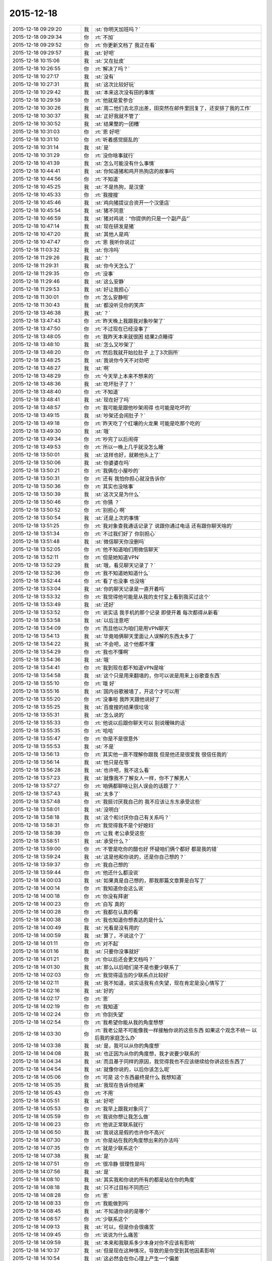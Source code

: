 2015-12-18
-------------

.. list-table::
   :widths: 25, 1, 60

   * - 2015-12-18 09:29:20
     - 我
     - :st:`你明天加班吗？`
   * - 2015-12-18 09:29:34
     - 你
     - :rt:`不加`
   * - 2015-12-18 09:29:52
     - 你
     - :rt:`你更新文档了 我正在看`
   * - 2015-12-18 09:29:57
     - 我
     - :st:`好吧`
   * - 2015-12-18 10:15:06
     - 我
     - :st:`又在扯皮`
   * - 2015-12-18 10:26:55
     - 你
     - :rt:`解决了吗？`
   * - 2015-12-18 10:27:17
     - 我
     - :st:`没有`
   * - 2015-12-18 10:27:31
     - 我
     - :st:`这次比较好玩`
   * - 2015-12-18 10:29:42
     - 我
     - :st:`本来这次没有田的事情`
   * - 2015-12-18 10:29:59
     - 你
     - :rt:`他就是爱参合`
   * - 2015-12-18 10:30:26
     - 我
     - :st:`周二他们去北京出差，田突然在邮件里回复了，还安排了我的工作`
   * - 2015-12-18 10:30:37
     - 我
     - :st:`正好我就不管了`
   * - 2015-12-18 10:30:52
     - 我
     - :st:`结果整的一团糟`
   * - 2015-12-18 10:31:03
     - 你
     - :rt:`恩 好吧`
   * - 2015-12-18 10:31:10
     - 你
     - :rt:`听着感觉挺乱的`
   * - 2015-12-18 10:31:14
     - 我
     - :st:`是`
   * - 2015-12-18 10:31:29
     - 你
     - :rt:`没你啥事就行`
   * - 2015-12-18 10:41:39
     - 我
     - :st:`怎么可能没有什么事情`
   * - 2015-12-18 10:44:41
     - 我
     - :st:`你知道猪和鸡开热狗店的故事吗`
   * - 2015-12-18 10:44:56
     - 你
     - :rt:`不知道`
   * - 2015-12-18 10:45:25
     - 我
     - :st:`不是热狗，是汉堡`
   * - 2015-12-18 10:45:33
     - 你
     - :rt:`我搜搜`
   * - 2015-12-18 10:45:46
     - 我
     - :st:`鸡向猪提议合资开一个汉堡店`
   * - 2015-12-18 10:45:54
     - 我
     - :st:`猪不同意`
   * - 2015-12-18 10:46:59
     - 我
     - :st:`猪对鸡说：“你提供的只是一个副产品”`
   * - 2015-12-18 10:47:14
     - 我
     - :st:`现在研发是猪`
   * - 2015-12-18 10:47:20
     - 我
     - :st:`其他人是鸡`
   * - 2015-12-18 10:47:47
     - 你
     - :rt:`恩 我听你说过`
   * - 2015-12-18 11:03:32
     - 我
     - :st:`你冷吗`
   * - 2015-12-18 11:29:26
     - 我
     - :st:`？`
   * - 2015-12-18 11:29:31
     - 我
     - :st:`你今天怎么了`
   * - 2015-12-18 11:29:35
     - 你
     - :rt:`没事`
   * - 2015-12-18 11:29:46
     - 我
     - :st:`这么安静`
   * - 2015-12-18 11:29:53
     - 我
     - :st:`好让我担心`
   * - 2015-12-18 11:30:01
     - 你
     - :rt:`怎么安静啦`
   * - 2015-12-18 11:30:43
     - 我
     - :st:`都没听见你的笑声`
   * - 2015-12-18 13:46:38
     - 我
     - :st:`？`
   * - 2015-12-18 13:47:43
     - 你
     - :rt:`昨天晚上我跟我对象吵架了`
   * - 2015-12-18 13:47:50
     - 你
     - :rt:`不过现在已经没事了`
   * - 2015-12-18 13:48:05
     - 你
     - :rt:`我昨天本来就很困 结果2点睡得`
   * - 2015-12-18 13:48:10
     - 我
     - :st:`怎么又吵架了`
   * - 2015-12-18 13:48:20
     - 你
     - :rt:`然后我就开始拉肚子 上了3次厕所`
   * - 2015-12-18 13:48:25
     - 我
     - :st:`我说你今天不对劲吧`
   * - 2015-12-18 13:48:27
     - 我
     - :st:`啊`
   * - 2015-12-18 13:48:29
     - 你
     - :rt:`今天早上本来不想来的`
   * - 2015-12-18 13:48:36
     - 我
     - :st:`吃坏肚子了？`
   * - 2015-12-18 13:48:40
     - 你
     - :rt:`不知道`
   * - 2015-12-18 13:48:41
     - 我
     - :st:`现在好了吗`
   * - 2015-12-18 13:48:57
     - 你
     - :rt:`我可能是跟他吵架闹得 也可能是吃坏的`
   * - 2015-12-18 13:49:15
     - 我
     - :st:`吵架还会闹肚子？`
   * - 2015-12-18 13:49:18
     - 你
     - :rt:`昨天吃了个红壤的火龙果 可能是吃那个吃的`
   * - 2015-12-18 13:49:30
     - 我
     - :st:`哦`
   * - 2015-12-18 13:49:34
     - 你
     - :rt:`吵完了以后闹得`
   * - 2015-12-18 13:49:53
     - 你
     - :rt:`所以一晚上几乎就没怎么睡`
   * - 2015-12-18 13:50:01
     - 我
     - :st:`这样也好，就赖他头上了`
   * - 2015-12-18 13:50:06
     - 我
     - :st:`你婆婆在吗`
   * - 2015-12-18 13:50:21
     - 你
     - :rt:`我俩在小屋吵的`
   * - 2015-12-18 13:50:31
     - 你
     - :rt:`还有 我怕你担心就没告诉你`
   * - 2015-12-18 13:50:36
     - 你
     - :rt:`其实也没啥事`
   * - 2015-12-18 13:50:39
     - 我
     - :st:`这次又是为什么`
   * - 2015-12-18 13:50:46
     - 你
     - :rt:`你猜 ？`
   * - 2015-12-18 13:50:52
     - 你
     - :rt:`别担心 啊`
   * - 2015-12-18 13:50:54
     - 我
     - :st:`还是上次的事情`
   * - 2015-12-18 13:51:25
     - 你
     - :rt:`我对象查我通话记录了 说跟你通过电话 还有跟你聊天啥的`
   * - 2015-12-18 13:51:34
     - 你
     - :rt:`不过我们好了 你别担心`
   * - 2015-12-18 13:51:48
     - 我
     - :st:`微信聊天你没删吗`
   * - 2015-12-18 13:52:05
     - 你
     - :rt:`他不知道咱们用微信聊天`
   * - 2015-12-18 13:52:11
     - 你
     - :rt:`但是她知道VPN`
   * - 2015-12-18 13:52:29
     - 我
     - :st:`哦，看见聊天记录了？`
   * - 2015-12-18 13:52:36
     - 你
     - :rt:`我不知道她知道什么`
   * - 2015-12-18 13:52:44
     - 你
     - :rt:`看了也没事 也没啥`
   * - 2015-12-18 13:53:04
     - 我
     - :st:`你的聊天记录是一直开着吗`
   * - 2015-12-18 13:53:32
     - 你
     - :rt:`我觉得他可能是从我的支付宝上看到我买过这个`
   * - 2015-12-18 13:53:49
     - 我
     - :st:`还好`
   * - 2015-12-18 13:53:52
     - 你
     - :rt:`说实话 我手机的那个记录 即使开着 每次都得从新看`
   * - 2015-12-18 13:53:58
     - 我
     - :st:`以后注意吧`
   * - 2015-12-18 13:54:09
     - 你
     - :rt:`而且他以为咱们是用VPN聊天`
   * - 2015-12-18 13:54:13
     - 我
     - :st:`毕竟咱俩聊天里面让人误解的东西太多了`
   * - 2015-12-18 13:54:22
     - 我
     - :st:`不会吧，这个他都不懂`
   * - 2015-12-18 13:54:29
     - 你
     - :rt:`我也不懂啊`
   * - 2015-12-18 13:54:36
     - 我
     - :st:`哦`
   * - 2015-12-18 13:54:41
     - 你
     - :rt:`我到现在都不知道VPN是啥`
   * - 2015-12-18 13:54:58
     - 我
     - :st:`这个只是用来翻墙的，你可以说是用来上谷歌查东西`
   * - 2015-12-18 13:55:10
     - 你
     - :rt:`哦 好`
   * - 2015-12-18 13:55:16
     - 我
     - :st:`国内谷歌被墙了，开这个才可以用`
   * - 2015-12-18 13:55:20
     - 你
     - :rt:`没事啦 我昨天跟他说好了`
   * - 2015-12-18 13:55:25
     - 我
     - :st:`百度搜的结果很垃圾`
   * - 2015-12-18 13:55:31
     - 我
     - :st:`怎么说的`
   * - 2015-12-18 13:55:33
     - 你
     - :rt:`他说以后跟你聊天可以 别说暧昧的话`
   * - 2015-12-18 13:55:35
     - 你
     - :rt:`哈哈`
   * - 2015-12-18 13:55:47
     - 你
     - :rt:`你是不是很意外`
   * - 2015-12-18 13:55:53
     - 我
     - :st:`不是`
   * - 2015-12-18 13:56:13
     - 你
     - :rt:`其实他一直不理解你跟我 但是他还是很爱我 很信任我的`
   * - 2015-12-18 13:56:14
     - 我
     - :st:`他只是在等`
   * - 2015-12-18 13:56:28
     - 我
     - :st:`也许吧，我不这么看`
   * - 2015-12-18 13:57:23
     - 我
     - :st:`就像我不了解女人一样，你不了解男人`
   * - 2015-12-18 13:57:27
     - 你
     - :rt:`咱俩都聊啥让别人误会的话题了？`
   * - 2015-12-18 13:57:43
     - 我
     - :st:`太多了`
   * - 2015-12-18 13:57:48
     - 你
     - :rt:`我挺讨厌我自己的 我不应该让东东承受这些`
   * - 2015-12-18 13:58:01
     - 我
     - :st:`没明白`
   * - 2015-12-18 13:58:18
     - 我
     - :st:`这个和讨厌你自己有关系吗？`
   * - 2015-12-18 13:58:31
     - 你
     - :rt:`我觉得我不是个好媳妇`
   * - 2015-12-18 13:58:39
     - 你
     - :rt:`让我 老公承受这些`
   * - 2015-12-18 13:58:51
     - 我
     - :st:`承受什么？`
   * - 2015-12-18 13:59:00
     - 你
     - :rt:`不管是吃你的醋也好 怀疑咱们俩个都好 都是我的错`
   * - 2015-12-18 13:59:24
     - 我
     - :st:`这是他和你说的，还是你自己想的？`
   * - 2015-12-18 13:59:37
     - 你
     - :rt:`我自己想的`
   * - 2015-12-18 13:59:44
     - 你
     - :rt:`他还什么都没说`
   * - 2015-12-18 14:00:03
     - 我
     - :st:`如果真是自己想的，那我那篇文章算是白写了`
   * - 2015-12-18 14:00:14
     - 你
     - :rt:`我知道你会这么说`
   * - 2015-12-18 14:00:18
     - 你
     - :rt:`你没有拜谢`
   * - 2015-12-18 14:00:23
     - 你
     - :rt:`白写  真的`
   * - 2015-12-18 14:00:28
     - 你
     - :rt:`我都在认真的看`
   * - 2015-12-18 14:00:38
     - 你
     - :rt:`我也知道你想表达的是什么`
   * - 2015-12-18 14:00:49
     - 我
     - :st:`光看是没有用的`
   * - 2015-12-18 14:00:59
     - 我
     - :st:`算了，不说这个了`
   * - 2015-12-18 14:01:11
     - 你
     - :rt:`对不起`
   * - 2015-12-18 14:01:16
     - 我
     - :st:`只要你没事就好`
   * - 2015-12-18 14:01:21
     - 你
     - :rt:`你以后还会更文档吗？`
   * - 2015-12-18 14:01:30
     - 我
     - :st:`那么以后咱们是不是也要少联系了`
   * - 2015-12-18 14:02:03
     - 你
     - :rt:`我觉得适当的少联系点比较好`
   * - 2015-12-18 14:02:11
     - 我
     - :st:`我不知道，说实话我有点失望，现在肯定是没心情写了`
   * - 2015-12-18 14:02:16
     - 我
     - :st:`好的`
   * - 2015-12-18 14:02:17
     - 你
     - :rt:`恩`
   * - 2015-12-18 14:02:19
     - 你
     - :rt:`我知道`
   * - 2015-12-18 14:02:24
     - 你
     - :rt:`你别失望`
   * - 2015-12-18 14:02:54
     - 你
     - :rt:`我希望你能从我的角度想想`
   * - 2015-12-18 14:03:30
     - 你
     - :rt:`我老公是不可能像我一样接触你说的这些东西 如果这个观念不统一  以后我的家庭怎么办`
   * - 2015-12-18 14:03:38
     - 我
     - :st:`是，我可以从你的角度想`
   * - 2015-12-18 14:04:08
     - 我
     - :st:`也正因为从你的角度想，我才说要少联系的`
   * - 2015-12-18 14:04:34
     - 我
     - :st:`而且基于同样的原因，我觉得我也不应该继续给你讲这些东西了`
   * - 2015-12-18 14:04:54
     - 我
     - :st:`就像你说的，以后你该怎么呢`
   * - 2015-12-18 14:05:06
     - 你
     - :rt:`可是 这个东西最终是什么 我想知道`
   * - 2015-12-18 14:05:35
     - 我
     - :st:`我现在告诉你结果`
   * - 2015-12-18 14:05:43
     - 你
     - :rt:`不用`
   * - 2015-12-18 14:05:51
     - 我
     - :st:`好吧`
   * - 2015-12-18 14:05:53
     - 你
     - :rt:`我早上跟我对象问了`
   * - 2015-12-18 14:05:59
     - 你
     - :rt:`我说你想让我怎么做`
   * - 2015-12-18 14:06:23
     - 你
     - :rt:`他说正常联系就行`
   * - 2015-12-18 14:06:50
     - 我
     - :st:`我说这是假的也许你不高兴`
   * - 2015-12-18 14:07:30
     - 你
     - :rt:`你是站在我的角度想出来的办法吗`
   * - 2015-12-18 14:07:35
     - 你
     - :rt:`就是少联系这个`
   * - 2015-12-18 14:07:38
     - 我
     - :st:`是`
   * - 2015-12-18 14:07:51
     - 你
     - :rt:`很冷静 很理性是吗`
   * - 2015-12-18 14:07:56
     - 我
     - :st:`是`
   * - 2015-12-18 14:08:10
     - 我
     - :st:`其实我和你说的所有的都是站在你的角度`
   * - 2015-12-18 14:08:18
     - 我
     - :st:`只不过目标不同而已`
   * - 2015-12-18 14:08:28
     - 你
     - :rt:`恩`
   * - 2015-12-18 14:08:33
     - 你
     - :rt:`我能做到吗`
   * - 2015-12-18 14:08:45
     - 我
     - :st:`不知道你说的是哪个`
   * - 2015-12-18 14:08:57
     - 你
     - :rt:`少联系这个`
   * - 2015-12-18 14:09:13
     - 我
     - :st:`可以，但是你会很痛苦`
   * - 2015-12-18 14:09:45
     - 你
     - :rt:`说说为什么痛苦`
   * - 2015-12-18 14:09:59
     - 我
     - :st:`本来和我联系多少本身对你不应该有影响`
   * - 2015-12-18 14:10:37
     - 我
     - :st:`但是现在这种情况，导致的是你受到其他因素影响`
   * - 2015-12-18 14:10:54
     - 我
     - :st:`这必然会在你心理上产生一个偏差`
   * - 2015-12-18 14:10:56
     - 你
     - :rt:`指什么？`
   * - 2015-12-18 14:11:05
     - 我
     - :st:`这个偏差就是痛苦的根源`
   * - 2015-12-18 14:11:34
     - 我
     - :st:`指什么很难说清楚`
   * - 2015-12-18 14:11:52
     - 我
     - :st:`这是一个更抽象的说法`
   * - 2015-12-18 14:12:24
     - 我
     - :st:`即使是这个偏差也会有左、右两种结果`
   * - 2015-12-18 14:12:38
     - 我
     - :st:`需要我给你分析一下吗`
   * - 2015-12-18 14:12:46
     - 你
     - :rt:`需要 很需要`
   * - 2015-12-18 14:13:07
     - 你
     - :rt:`说实话我 现在很难受 身心都很疲惫`
   * - 2015-12-18 14:14:42
     - 我
     - :st:`左：或者说激进的，因为是受外部因素影响，不是你自己心理上调节，所以潜意识里面会有抵触情绪，但是这种潜意识的情绪又和你表层意识冲突，由于这两层的冲突就会导致你心理上的痛苦`
   * - 2015-12-18 14:15:06
     - 你
     - :rt:`哦 明白`
   * - 2015-12-18 14:16:03
     - 你
     - :rt:`那右呢`
   * - 2015-12-18 14:17:42
     - 我
     - :st:`右：或者说保守的，这个可能更接近你现在的情况。就是让自己潜意识也认同这个结果，达到里外的一致性，但是你本身的知识结构已经能够让你进行推理，因此，除非你以后彻底放弃，否则终有一天你会明白的，到那时也许你会更痛苦，也许你只是很惋惜，取决于你自身的层次`
   * - 2015-12-18 14:18:04
     - 我
     - :st:`我之所以提出少联系，就是因为我觉得你现在更接近右`
   * - 2015-12-18 14:18:17
     - 我
     - :st:`而且你自己本身的行为也是接近右`
   * - 2015-12-18 14:18:41
     - 我
     - :st:`现在选择右边对你的影响应该最小`
   * - 2015-12-18 14:19:17
     - 我
     - :st:`但是未来是什么样子的，我不好说了`
   * - 2015-12-18 14:19:24
     - 你
     - :rt:`恩`
   * - 2015-12-18 14:19:35
     - 你
     - :rt:`你说的很对`
   * - 2015-12-18 14:19:37
     - 我
     - :st:`因为以后和你联系的少，对你的了解必然不如现在`
   * - 2015-12-18 14:19:53
     - 我
     - :st:`还有一个我一直没告诉你的`
   * - 2015-12-18 14:20:00
     - 你
     - :rt:`什么`
   * - 2015-12-18 14:20:03
     - 我
     - :st:`我也没想好是不是要告诉你`
   * - 2015-12-18 14:20:18
     - 你
     - :rt:`关于我老公的？`
   * - 2015-12-18 14:20:26
     - 我
     - :st:`你就你自己的是左还是右`
   * - 2015-12-18 14:20:36
     - 我
     - :st:`或者说你的心理情况`
   * - 2015-12-18 14:21:10
     - 我
     - :st:`想告诉你是因为你自己表现出来的对道的理解和追求`
   * - 2015-12-18 14:21:40
     - 我
     - :st:`不想告诉你是你自己对这种情况还不知道，也许维持现状是最好的`
   * - 2015-12-18 14:22:13
     - 你
     - :rt:`哦`
   * - 2015-12-18 14:22:28
     - 你
     - :rt:`我觉得我现在偏右的成分多`
   * - 2015-12-18 14:25:35
     - 我
     - :st:`是`
   * - 2015-12-18 14:25:42
     - 你
     - :rt:`怎么不说话了？`
   * - 2015-12-18 14:26:41
     - 我
     - :st:`田在这`
   * - 2015-12-18 14:28:10
     - 我
     - :st:`原来我想再过一段时间，看看你的发展，再告诉你`
   * - 2015-12-18 14:28:27
     - 你
     - :rt:`你说吧‘`
   * - 2015-12-18 14:28:52
     - 我
     - :st:`好吧`
   * - 2015-12-18 14:29:05
     - 我
     - :st:`你的本性是左，你的表现是右`
   * - 2015-12-18 14:38:01
     - 我
     - :st:`需要我做进一步解释吗`
   * - 2015-12-18 14:38:42
     - 你
     - :rt:`需要`
   * - 2015-12-18 14:39:47
     - 你
     - :rt:`我能不考虑这些了，随着我的性子来吗`
   * - 2015-12-18 14:40:04
     - 你
     - :rt:`行吗？你不是说宠着我吗？还算数吗？`
   * - 2015-12-18 14:40:22
     - 我
     - :st:`亲，肯定不行的`
   * - 2015-12-18 14:40:33
     - 你
     - :rt:`为什么`
   * - 2015-12-18 14:40:39
     - 我
     - :st:`你的性格是左`
   * - 2015-12-18 14:40:49
     - 我
     - :st:`而且是比较偏激的`
   * - 2015-12-18 14:41:00
     - 我
     - :st:`任性会伤人伤己`
   * - 2015-12-18 14:41:27
     - 我
     - :st:`我说的话是一定算数的`
   * - 2015-12-18 14:43:54
     - 我
     - :st:`我给你分析一下吧`
   * - 2015-12-18 14:44:12
     - 我
     - :st:`你的这种情况其实很常见，很多人都是这种情况`
   * - 2015-12-18 14:44:32
     - 你
     - :rt:`会有什么后果吗`
   * - 2015-12-18 14:44:37
     - 我
     - :st:`其实左对应的是自由，右对应的是规矩`
   * - 2015-12-18 14:44:48
     - 我
     - :st:`你看你又直奔结果了`
   * - 2015-12-18 14:44:55
     - 你
     - :rt:`哈哈`
   * - 2015-12-18 14:45:00
     - 你
     - :rt:`我都憋半天了`
   * - 2015-12-18 14:45:11
     - 我
     - :st:`我知道，看你就知道了`
   * - 2015-12-18 14:45:23
     - 我
     - :st:`我继续说`
   * - 2015-12-18 14:45:49
     - 我
     - :st:`由于人的社会性，大部分人的表现都是右的`
   * - 2015-12-18 14:46:07
     - 我
     - :st:`而艺术家之类的经常表现出左`
   * - 2015-12-18 14:46:24
     - 我
     - :st:`一般来说，只有三种可能性`
   * - 2015-12-18 14:46:53
     - 我
     - :st:`右超过左，左超过右，左右协调`
   * - 2015-12-18 14:47:12
     - 我
     - :st:`在中国，肯定是第一种情况多`
   * - 2015-12-18 14:48:00
     - 我
     - :st:`在其他相对比较自由的国家，第二种情况不少，但是也不是占多数`
   * - 2015-12-18 14:48:11
     - 我
     - :st:`而第三种情况则非常少见`
   * - 2015-12-18 14:48:43
     - 我
     - :st:`我认为第三种其实就是古人说的天人合一的状态`
   * - 2015-12-18 14:48:52
     - 我
     - :st:`也就是得道的状态`
   * - 2015-12-18 14:53:45
     - 你
     - :rt:`哦`
   * - 2015-12-18 14:53:59
     - 你
     - :rt:`是不是很失望`
   * - 2015-12-18 14:54:06
     - 我
     - :st:`现在和你说一下结果吧`
   * - 2015-12-18 14:54:07
     - 你
     - :rt:`打这么多字我就回了一个`
   * - 2015-12-18 14:54:11
     - 我
     - :st:`没有`
   * - 2015-12-18 14:54:12
     - 你
     - :rt:`好啊`
   * - 2015-12-18 14:54:53
     - 我
     - :st:`首先左和右的分界是经常变化的`
   * - 2015-12-18 14:55:05
     - 你
     - :rt:`嗯`
   * - 2015-12-18 14:55:35
     - 我
     - :st:`一个社会的右在另一个社会可能就是左`
   * - 2015-12-18 14:55:54
     - 你
     - :rt:`哦`
   * - 2015-12-18 14:56:04
     - 我
     - :st:`由于人的社会性`
   * - 2015-12-18 14:56:17
     - 我
     - :st:`还有就是人性中的奴性`
   * - 2015-12-18 14:56:39
     - 我
     - :st:`大部分人会选择右`
   * - 2015-12-18 14:57:34
     - 我
     - :st:`所以如果选择左，那么就会遇到很大的阻力`
   * - 2015-12-18 14:58:58
     - 我
     - :st:`如果一味的坚持，就会是伤人伤己`
   * - 2015-12-18 15:01:11
     - 我
     - :st:`选择右其实就是和大多数人一样`
   * - 2015-12-18 15:01:20
     - 我
     - :st:`也就是个凡人`
   * - 2015-12-18 15:01:57
     - 我
     - :st:`也可能晚年了会后悔，会自怨自哀，也许......`
   * - 2015-12-18 15:02:25
     - 我
     - :st:`其实这些很常见，我觉得你也明白`
   * - 2015-12-18 15:03:39
     - 我
     - :st:`至于左右协调的，我没见过。我也是在追求摸索的过程中`
   * - 2015-12-18 15:03:56
     - 我
     - :st:`无法告诉你结果`
   * - 2015-12-18 15:06:55
     - 我
     - :st:`本来我不想这么早告诉你`
   * - 2015-12-18 15:07:21
     - 我
     - :st:`因为让你选择其实是很困难的，也很不公平`
   * - 2015-12-18 15:07:38
     - 你
     - :rt:`嗯`
   * - 2015-12-18 15:08:03
     - 我
     - :st:`原来的想法就是我护着你，慢慢带着你，看你自己发展`
   * - 2015-12-18 15:08:17
     - 你
     - :rt:`嗯`
   * - 2015-12-18 15:08:19
     - 我
     - :st:`到时候你自己就知道该怎么选择了`
   * - 2015-12-18 15:08:28
     - 你
     - :rt:`哦`
   * - 2015-12-18 15:09:02
     - 我
     - :st:`所以我说我会一直宠着你，护着你`
   * - 2015-12-18 15:10:14
     - 我
     - :st:`刚想起来的`
   * - 2015-12-18 15:10:37
     - 我
     - :st:`公司的网封了所有的网购和视频网站`
   * - 2015-12-18 15:11:03
     - 我
     - :st:`用VPN就可以看了，省4G流量`
   * - 2015-12-18 15:11:11
     - 你
     - :rt:`哦`
   * - 2015-12-18 15:11:22
     - 你
     - :rt:`我咱们就顺其自然吧，`
   * - 2015-12-18 15:11:41
     - 你
     - :rt:`我脑子不会动了`
   * - 2015-12-18 15:11:57
     - 我
     - :st:`歇会吧`
   * - 2015-12-18 15:12:01
     - 你
     - :rt:`现在特别需要笑话`
   * - 2015-12-18 15:12:18
     - 我
     - :st:`我是猪，你是鸡`
   * - 2015-12-18 15:12:30
     - 你
     - :rt:`反过来`
   * - 2015-12-18 15:12:40
     - 你
     - :rt:`你是`
   * - 2015-12-18 15:12:43
     - 你
     - :rt:`我不是`
   * - 2015-12-18 15:12:57
     - 你
     - :rt:`不想当猪，也不想当鸡`
   * - 2015-12-18 15:13:37
     - 我
     - :st:`我也不想`
   * - 2015-12-18 15:13:54
     - 我
     - :st:`身不由己呀`
   * - 2015-12-18 15:14:50
     - 你
     - :rt:`洪越最近干嘛呢`
   * - 2015-12-18 15:15:08
     - 你
     - :rt:`我还没吃饭呢，现在是超级低血糖状态`
   * - 2015-12-18 15:15:25
     - 我
     - :st:`啊，我这有巧克力，你吃吗`
   * - 2015-12-18 15:15:33
     - 我
     - :st:`中午为什么不吃饭`
   * - 2015-12-18 15:15:46
     - 你
     - :rt:`不吃`
   * - 2015-12-18 15:15:54
     - 你
     - :rt:`你别给我`
   * - 2015-12-18 15:16:07
     - 你
     - :rt:`我怕我拉肚子，故意没吃的`
   * - 2015-12-18 15:19:09
     - 你
     - :rt:`你总是这么不听话`
   * - 2015-12-18 15:20:02
     - 我
     - :st:`巧克力不会`
   * - 2015-12-18 15:20:25
     - 我
     - :st:`巧克力几乎被100%吸收`
   * - 2015-12-18 15:20:43
     - 我
     - :st:`对肠道几乎没有影响`
   * - 2015-12-18 15:21:14
     - 我
     - :st:`反倒是低血糖会伤害很多器官，特别是大脑`
   * - 2015-12-18 15:21:23
     - 我
     - :st:`以后别这样了`
   * - 2015-12-18 15:21:53
     - 你
     - :rt:`真的啊`
   * - 2015-12-18 15:22:04
     - 我
     - :st:`相信我吧`
   * - 2015-12-18 15:22:28
     - 我
     - :st:`你头晕就是机体保护大脑的表现`
   * - 2015-12-18 15:22:40
     - 你
     - :rt:`我当然相信你了`
   * - 2015-12-18 15:22:50
     - 我
     - :st:`赶紧吃吧`
   * - 2015-12-18 15:23:01
     - 我
     - :st:`闭眼歇一会`
   * - 2015-12-18 15:23:15
     - 你
     - :rt:`不太好意思`
   * - 2015-12-18 15:23:23
     - 我
     - :st:`没事的`
   * - 2015-12-18 15:23:33
     - 我
     - :st:`刚才领导还睡觉呢`
   * - 2015-12-18 15:50:43
     - 我
     - :st:`你吃了吗？好点吗？`
   * - 2015-12-18 15:51:00
     - 你
     - :rt:`吃了，好点了`
   * - 2015-12-18 15:51:15
     - 我
     - :st:`以后别这么傻了`
   * - 2015-12-18 15:51:19
     - 你
     - :rt:`没事啊`
   * - 2015-12-18 15:51:23
     - 你
     - :rt:`嗯知道了`
   * - 2015-12-18 15:51:31
     - 你
     - :rt:`要不就变的更笨了`
   * - 2015-12-18 15:51:36
     - 我
     - :st:`是呗`
   * - 2015-12-18 15:52:04
     - 我
     - :st:`心情好点没`
   * - 2015-12-18 15:52:30
     - 你
     - :rt:`恩`
   * - 2015-12-18 15:52:39
     - 我
     - :st:`好的`
   * - 2015-12-18 16:02:08
     - 我
     - :st:`看着你还是很累的样子，好心疼`
   * - 2015-12-18 16:02:48
     - 你
     - :rt:`我没事 好歹也是生病了 能跟以前一样活蹦乱跳的吗`
   * - 2015-12-18 16:02:57
     - 你
     - :rt:`我没事 别担心我啦`
   * - 2015-12-18 16:03:02
     - 你
     - :rt:`谢谢你的巧克力`
   * - 2015-12-18 16:03:18
     - 我
     - :st:`好吧`
   * - 2015-12-18 16:03:41
     - 我
     - :st:`担心你是一定`
   * - 2015-12-18 16:03:51
     - 我
     - :st:`不过你不准因为我担心就不告诉我`
   * - 2015-12-18 16:04:35
     - 你
     - :rt:`恩 好`
   * - 2015-12-18 16:54:57
     - 我
     - :st:`累死我了`
   * - 2015-12-18 16:55:14
     - 我
     - :st:`抽颗烟麻醉一下大脑`
   * - 2015-12-18 16:58:04
     - 你
     - :rt:`会有那种被麻醉的感觉吗？`
   * - 2015-12-18 17:01:29
     - 我
     - :st:`有`
   * - 2015-12-18 17:01:49
     - 我
     - :st:`你有过这种感觉吗？`
   * - 2015-12-18 17:02:05
     - 你
     - :rt:`没有`
   * - 2015-12-18 17:02:18
     - 我
     - :st:`你喝过酒吗`
   * - 2015-12-18 17:02:47
     - 你
     - :rt:`当然`
   * - 2015-12-18 17:03:16
     - 我
     - :st:`没有那种飘乎乎的感觉吗`
   * - 2015-12-18 17:03:33
     - 你
     - :rt:`没有`
   * - 2015-12-18 17:03:39
     - 你
     - :rt:`我没喝醉过`
   * - 2015-12-18 17:03:53
     - 我
     - :st:`最多你喝过多少`
   * - 2015-12-18 17:04:22
     - 你
     - :rt:`我酒量个酒品都很差`
   * - 2015-12-18 17:04:24
     - 你
     - :rt:`哈哈`
   * - 2015-12-18 17:04:58
     - 我
     - :st:`不一定吧，其实我的酒量很小`
   * - 2015-12-18 17:05:11
     - 我
     - :st:`喝一口啤酒就开始晕了`
   * - 2015-12-18 17:08:45
     - 你
     - :rt:`我也差不多`
   * - 2015-12-18 17:09:39
     - 我
     - :st:`那天找机会和你喝一次好不好`
   * - 2015-12-18 17:12:04
     - 你
     - :rt:`当然`
   * - 2015-12-18 17:12:07
     - 你
     - :rt:`没问题`
   * - 2015-12-18 17:12:55
     - 我
     - :st:`OK，说定了`
   * - 2015-12-18 17:13:28
     - 你
     - :rt:`成交`
   * - 2015-12-18 17:17:04
     - 你
     - :rt:`好喜欢我的手机铃声`
   * - 2015-12-18 17:17:15
     - 你
     - :rt:`我想这些天，我可能被你惯坏了`
   * - 2015-12-18 17:18:46
     - 我
     - :st:`啊`
   * - 2015-12-18 17:18:53
     - 我
     - :st:`怎么看出来的`
   * - 2015-12-18 17:33:15
     - 我
     - :st:`不过女人就应该宠着`
   * - 2015-12-18 17:33:29
     - 我
     - :st:`你爸现在不也是宠着你吗`
   * - 2015-12-18 17:43:40
     - 我
     - :st:`？`
   * - 2015-12-18 18:12:37
     - 我
     - :st:`你不理我，我生气了`
   * - 2015-12-18 18:12:54
     - 我
     - :st:`所以找梁继展训训`
   * - 2015-12-18 18:12:55
     - 你
     - :rt:`你不忙着呢吗`
   * - 2015-12-18 18:12:59
     - 你
     - :rt:`哈哈，`
   * - 2015-12-18 18:13:10
     - 你
     - :rt:`也有这样的吗`
   * - 2015-12-18 18:13:23
     - 我
     - :st:`对呀`
   * - 2015-12-18 18:15:11
     - 你
     - :rt:`我之所以那么说，是因为我想到如果我跟别人一样，那实在是太难受的一件事，而现在我并没有觉得有多好，但想到了那样有多坏，顿时觉得现在很好`
   * - 2015-12-18 18:16:19
     - 我
     - :st:`说实话我没看懂`
   * - 2015-12-18 18:16:34
     - 你
     - :rt:`没看懂拉倒`
   * - 2015-12-18 18:16:42
     - 我
     - :st:`这样，那样。我有太多的解释了`
   * - 2015-12-18 18:17:00
     - 你
     - :rt:`反正也不重要`
   * - 2015-12-18 18:17:28
     - 我
     - :st:`以后吧，很明显你现在混乱着呢`
   * - 2015-12-18 18:17:37
     - 我
     - :st:`先别想了`
   * - 2015-12-18 18:17:51
     - 你
     - :rt:`我不混乱啊`
   * - 2015-12-18 18:18:00
     - 你
     - :rt:`是你乱了`
   * - 2015-12-18 18:18:25
     - 我
     - :st:`是，我现在没明白你的这样和那样指的什么`
   * - 2015-12-18 18:18:57
     - 你
     - :rt:`只有那样，没有这样`
   * - 2015-12-18 18:19:16
     - 我
     - :st:`左还是右`
   * - 2015-12-18 18:19:17
     - 你
     - :rt:`那样就是你不管我了`
   * - 2015-12-18 18:19:27
     - 你
     - :rt:`没有左右，左右太难了`
   * - 2015-12-18 18:19:40
     - 我
     - :st:`知道了`
   * - 2015-12-18 18:19:44
     - 你
     - :rt:`我们说梁继展现在估计，堵堵堵的`
   * - 2015-12-18 18:19:49
     - 你
     - :rt:`你太坏了`
   * - 2015-12-18 18:19:50
     - 我
     - :st:`对呀`
   * - 2015-12-18 18:19:54
     - 我
     - :st:`吓死了`
   * - 2015-12-18 18:20:24
     - 你
     - :rt:`还有说，梁继展干啥了，被叫过去，可能笑了一下，被你看见了`
   * - 2015-12-18 18:20:27
     - 我
     - :st:`现在旭明审他呢`
   * - 2015-12-18 18:20:32
     - 你
     - :rt:`哈哈`
   * - 2015-12-18 18:20:33
     - 我
     - :st:`对呀`
   * - 2015-12-18 18:20:37
     - 你
     - :rt:`我一会要回家了`
   * - 2015-12-18 18:20:40
     - 我
     - :st:`当然看见了`
   * - 2015-12-18 18:20:43
     - 你
     - :rt:`你太坏了，还对`
   * - 2015-12-18 18:20:46
     - 我
     - :st:`回家吧`
   * - 2015-12-18 18:20:55
     - 你
     - :rt:`哈哈`
   * - 2015-12-18 18:20:58
     - 你
     - :rt:`太逗了`
   * - 2015-12-18 18:21:09
     - 我
     - :st:`答应我，高高兴兴的`
   * - 2015-12-18 18:23:25
     - 你
     - :rt:`嗯，好`